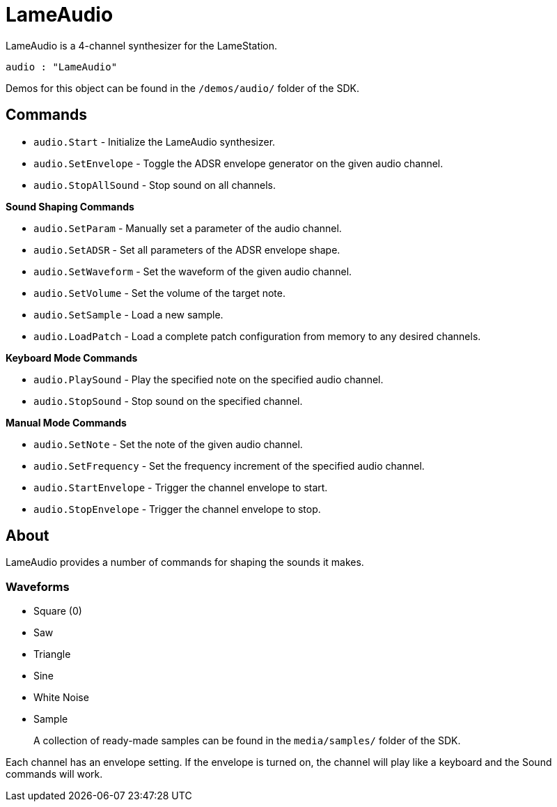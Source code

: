 = LameAudio

LameAudio is a 4-channel synthesizer for the LameStation.

----
audio : "LameAudio"
----

Demos for this object can be found in the `/demos/audio/` folder of the SDK.

== Commands

- `audio.Start` - Initialize the LameAudio synthesizer.
- `audio.SetEnvelope` - Toggle the ADSR envelope generator on the given audio channel.
- `audio.StopAllSound` - Stop sound on all channels.

*Sound Shaping Commands*

- `audio.SetParam` - Manually set a parameter of the audio channel.
- `audio.SetADSR` - Set all parameters of the ADSR envelope shape.
- `audio.SetWaveform` - Set the waveform of the given audio channel.
- `audio.SetVolume` - Set the volume of the target note.
- `audio.SetSample` - Load a new sample.
- `audio.LoadPatch` - Load a complete patch configuration from memory to any desired channels.

*Keyboard Mode Commands*

- `audio.PlaySound` - Play the specified note on the specified audio channel.
- `audio.StopSound` - Stop sound on the specified channel.

*Manual Mode Commands*

- `audio.SetNote` - Set the note of the given audio channel.
- `audio.SetFrequency` - Set the frequency increment of the specified audio channel.
- `audio.StartEnvelope` - Trigger the channel envelope to start.
- `audio.StopEnvelope` - Trigger the channel envelope to stop.

== About

LameAudio provides a number of commands for shaping the sounds it makes.

=== Waveforms

- Square (0)
- Saw
- Triangle
- Sine
- White Noise
- Sample
+
A collection of ready-made samples can be found in the `media/samples/` folder of the SDK.

Each channel has an envelope setting. If the envelope is turned on, the channel will play like a keyboard and the Sound commands will work.